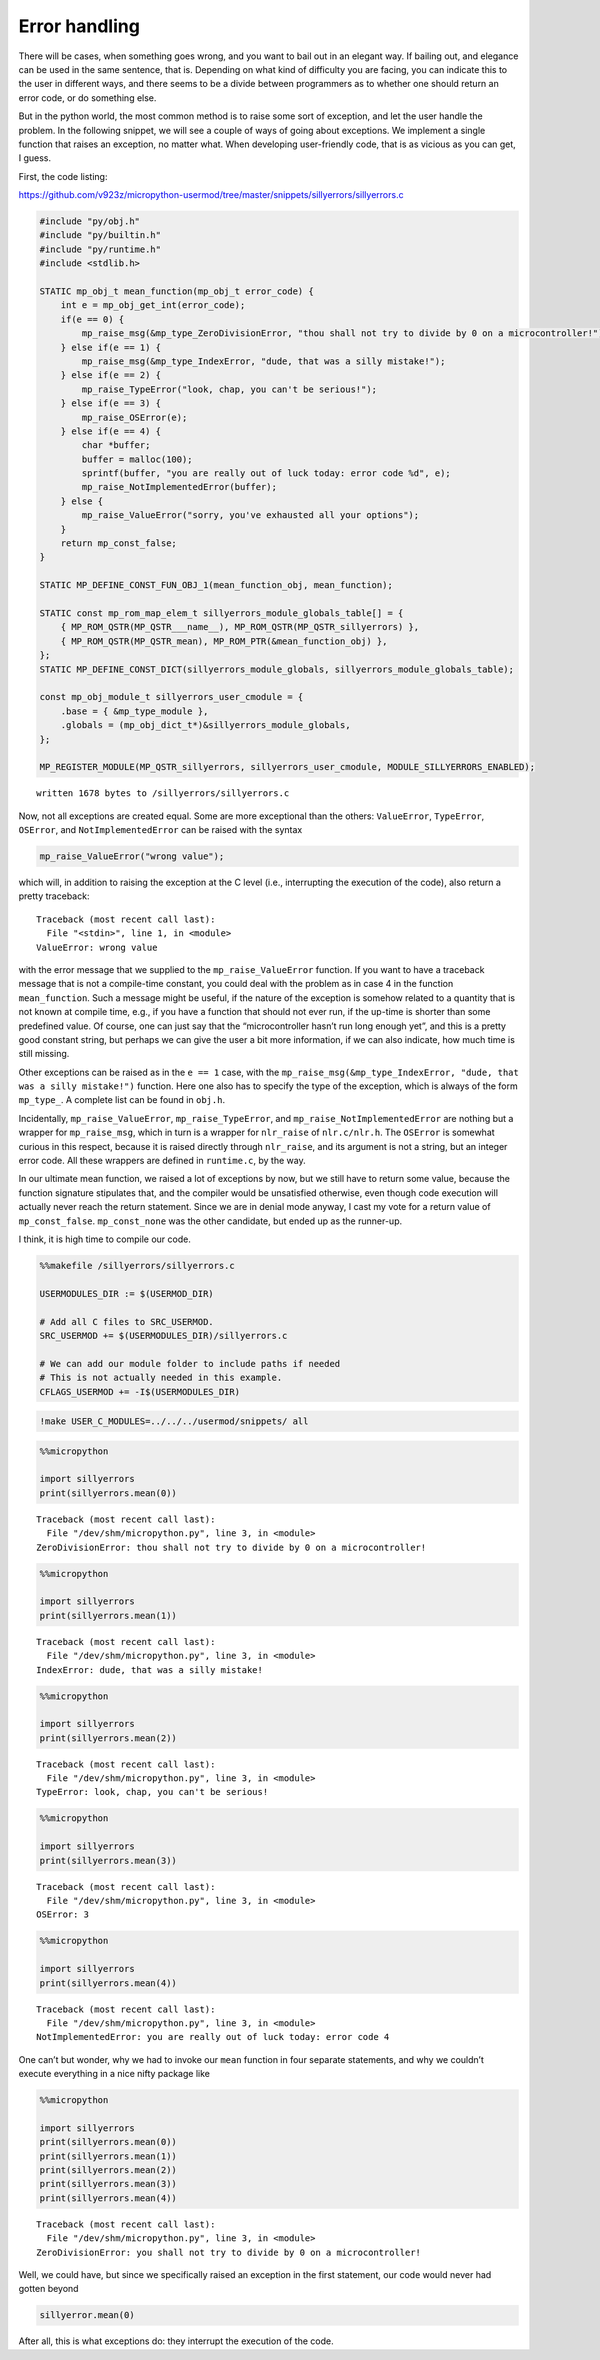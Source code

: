 
Error handling
==============

There will be cases, when something goes wrong, and you want to bail out
in an elegant way. If bailing out, and elegance can be used in the same
sentence, that is. Depending on what kind of difficulty you are facing,
you can indicate this to the user in different ways, and there seems to
be a divide between programmers as to whether one should return an error
code, or do something else.

But in the python world, the most common method is to raise some sort of
exception, and let the user handle the problem. In the following
snippet, we will see a couple of ways of going about exceptions. We
implement a single function that raises an exception, no matter what.
When developing user-friendly code, that is as vicious as you can get, I
guess.

First, the code listing:

https://github.com/v923z/micropython-usermod/tree/master/snippets/sillyerrors/sillyerrors.c

.. code::
        

	#include "py/obj.h"
	#include "py/builtin.h"
	#include "py/runtime.h"
	#include <stdlib.h>
	
	STATIC mp_obj_t mean_function(mp_obj_t error_code) {
	    int e = mp_obj_get_int(error_code);
	    if(e == 0) {
	        mp_raise_msg(&mp_type_ZeroDivisionError, "thou shall not try to divide by 0 on a microcontroller!");
	    } else if(e == 1) {
	        mp_raise_msg(&mp_type_IndexError, "dude, that was a silly mistake!");
	    } else if(e == 2) {
	        mp_raise_TypeError("look, chap, you can't be serious!");
	    } else if(e == 3) {
	        mp_raise_OSError(e);
	    } else if(e == 4) {
	        char *buffer;
	        buffer = malloc(100);
	        sprintf(buffer, "you are really out of luck today: error code %d", e);
	        mp_raise_NotImplementedError(buffer);
	    } else {
	        mp_raise_ValueError("sorry, you've exhausted all your options");
	    }
	    return mp_const_false;
	}
	
	STATIC MP_DEFINE_CONST_FUN_OBJ_1(mean_function_obj, mean_function);
	
	STATIC const mp_rom_map_elem_t sillyerrors_module_globals_table[] = {
	    { MP_ROM_QSTR(MP_QSTR___name__), MP_ROM_QSTR(MP_QSTR_sillyerrors) },
	    { MP_ROM_QSTR(MP_QSTR_mean), MP_ROM_PTR(&mean_function_obj) },
	};
	STATIC MP_DEFINE_CONST_DICT(sillyerrors_module_globals, sillyerrors_module_globals_table);
	
	const mp_obj_module_t sillyerrors_user_cmodule = {
	    .base = { &mp_type_module },
	    .globals = (mp_obj_dict_t*)&sillyerrors_module_globals,
	};
	
	MP_REGISTER_MODULE(MP_QSTR_sillyerrors, sillyerrors_user_cmodule, MODULE_SILLYERRORS_ENABLED);

.. parsed-literal::

    written 1678 bytes to /sillyerrors/sillyerrors.c


Now, not all exceptions are created equal. Some are more exceptional
than the others: ``ValueError``, ``TypeError``, ``OSError``, and
``NotImplementedError`` can be raised with the syntax

.. code:: c

   mp_raise_ValueError("wrong value");

which will, in addition to raising the exception at the C level (i.e.,
interrupting the execution of the code), also return a pretty traceback:

::

   Traceback (most recent call last):
     File "<stdin>", line 1, in <module>
   ValueError: wrong value

with the error message that we supplied to the ``mp_raise_ValueError``
function. If you want to have a traceback message that is not a
compile-time constant, you could deal with the problem as in case 4 in
the function ``mean_function``. Such a message might be useful, if the
nature of the exception is somehow related to a quantity that is not
known at compile time, e.g., if you have a function that should not ever
run, if the up-time is shorter than some predefined value. Of course,
one can just say that the “microcontroller hasn’t run long enough yet”,
and this is a pretty good constant string, but perhaps we can give the
user a bit more information, if we can also indicate, how much time is
still missing.

Other exceptions can be raised as in the ``e == 1`` case, with the
``mp_raise_msg(&mp_type_IndexError, "dude, that was a silly mistake!")``
function. Here one also has to specify the type of the exception, which
is always of the form ``mp_type_``. A complete list can be found in
``obj.h``.

Incidentally, ``mp_raise_ValueError``, ``mp_raise_TypeError``, and
``mp_raise_NotImplementedError`` are nothing but a wrapper for
``mp_raise_msg``, which in turn is a wrapper for ``nlr_raise`` of
``nlr.c/nlr.h``. The ``OSError`` is somewhat curious in this respect,
because it is raised directly through ``nlr_raise``, and its argument is
not a string, but an integer error code. All these wrappers are defined
in ``runtime.c``, by the way.

In our ultimate mean function, we raised a lot of exceptions by now, but
we still have to return some value, because the function signature
stipulates that, and the compiler would be unsatisfied otherwise, even
though code execution will actually never reach the return statement.
Since we are in denial mode anyway, I cast my vote for a return value of
``mp_const_false``. ``mp_const_none`` was the other candidate, but ended
up as the runner-up.

I think, it is high time to compile our code.

.. code::

    %%makefile /sillyerrors/sillyerrors.c
    
    USERMODULES_DIR := $(USERMOD_DIR)
    
    # Add all C files to SRC_USERMOD.
    SRC_USERMOD += $(USERMODULES_DIR)/sillyerrors.c
    
    # We can add our module folder to include paths if needed
    # This is not actually needed in this example.
    CFLAGS_USERMOD += -I$(USERMODULES_DIR)

.. code::

    !make USER_C_MODULES=../../../usermod/snippets/ all

.. code::

    %%micropython
    
    import sillyerrors
    print(sillyerrors.mean(0))


.. parsed-literal::

    
    Traceback (most recent call last):
      File "/dev/shm/micropython.py", line 3, in <module>
    ZeroDivisionError: thou shall not try to divide by 0 on a microcontroller!
    


.. code::

    %%micropython
    
    import sillyerrors
    print(sillyerrors.mean(1))


.. parsed-literal::

    
    Traceback (most recent call last):
      File "/dev/shm/micropython.py", line 3, in <module>
    IndexError: dude, that was a silly mistake!
    


.. code::

    %%micropython
    
    import sillyerrors
    print(sillyerrors.mean(2))


.. parsed-literal::

    
    Traceback (most recent call last):
      File "/dev/shm/micropython.py", line 3, in <module>
    TypeError: look, chap, you can't be serious!
    


.. code::

    %%micropython
    
    import sillyerrors
    print(sillyerrors.mean(3))


.. parsed-literal::

    
    Traceback (most recent call last):
      File "/dev/shm/micropython.py", line 3, in <module>
    OSError: 3
    


.. code::

    %%micropython
    
    import sillyerrors
    print(sillyerrors.mean(4))


.. parsed-literal::

    
    Traceback (most recent call last):
      File "/dev/shm/micropython.py", line 3, in <module>
    NotImplementedError: you are really out of luck today: error code 4
    


One can’t but wonder, why we had to invoke our ``mean`` function in four
separate statements, and why we couldn’t execute everything in a nice
nifty package like

.. code::

    %%micropython
    
    import sillyerrors
    print(sillyerrors.mean(0))
    print(sillyerrors.mean(1))
    print(sillyerrors.mean(2))
    print(sillyerrors.mean(3))
    print(sillyerrors.mean(4))


.. parsed-literal::

    
    Traceback (most recent call last):
      File "/dev/shm/micropython.py", line 3, in <module>
    ZeroDivisionError: you shall not try to divide by 0 on a microcontroller!
    


Well, we could have, but since we specifically raised an exception in
the first statement, our code would never had gotten beyond

.. code:: python

   sillyerror.mean(0)

After all, this is what exceptions do: they interrupt the execution of
the code.
